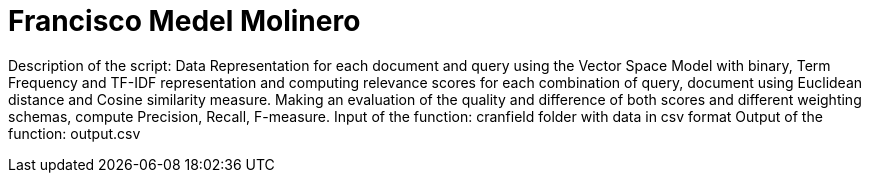 = Francisco Medel Molinero

Description of the script: Data Representation for each document and query using the Vector Space Model with binary, Term Frequency and TF-IDF representation and computing relevance scores for each combination of query, document using Euclidean distance and Cosine similarity measure.
Making an evaluation of the quality and difference of both scores and different weighting schemas, compute Precision, Recall, F-measure.
Input of the function: cranfield folder with data in csv format
Output of the function: output.csv